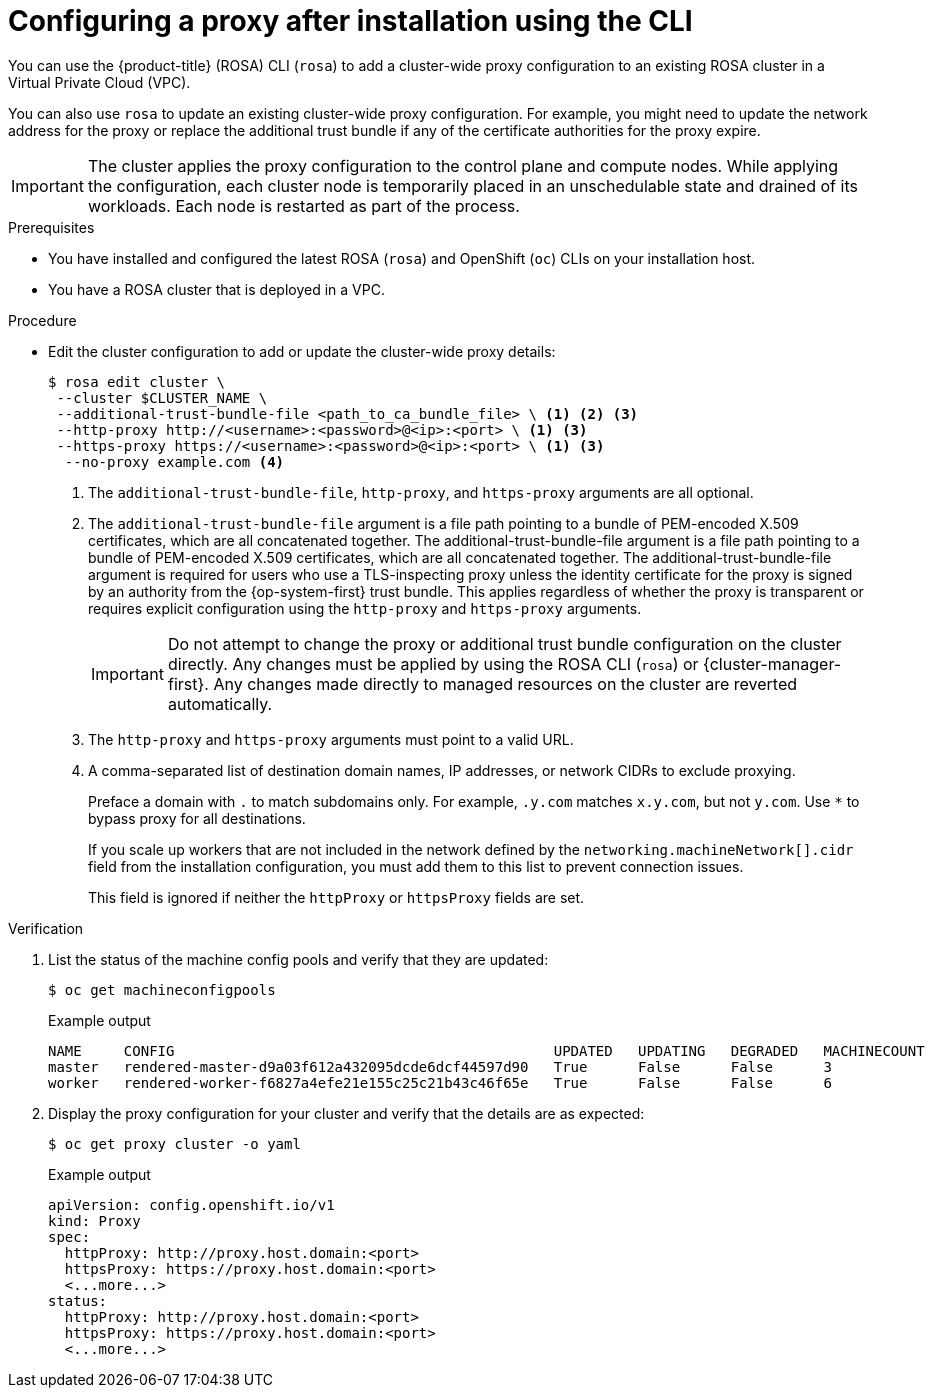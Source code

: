 // Module included in the following assemblies:
//
// * networking/configuring-cluster-wide-proxy.adoc

:_mod-docs-content-type: PROCEDURE
[id="configuring-a-proxy-after-installation-cli_{context}"]
= Configuring a proxy after installation using the CLI

You can use the {product-title} (ROSA) CLI (`rosa`) to add a cluster-wide proxy configuration to an existing ROSA cluster in a Virtual Private Cloud (VPC).

You can also use `rosa` to update an existing cluster-wide proxy configuration. For example, you might need to update the network address for the proxy or replace the additional trust bundle if any of the certificate authorities for the proxy expire.

[IMPORTANT]
====
The cluster applies the proxy configuration to the control plane and compute nodes. While applying the configuration, each cluster node is temporarily placed in an unschedulable state and drained of its workloads. Each node is restarted as part of the process.
====

.Prerequisites

* You have installed and configured the latest ROSA (`rosa`) and OpenShift (`oc`) CLIs on your installation host.
* You have a ROSA cluster that is deployed in a VPC.

.Procedure

* Edit the cluster configuration to add or update the cluster-wide proxy details:
+
[source,terminal]
----
$ rosa edit cluster \
 --cluster $CLUSTER_NAME \
 --additional-trust-bundle-file <path_to_ca_bundle_file> \ <1> <2> <3>
 --http-proxy http://<username>:<password>@<ip>:<port> \ <1> <3>
 --https-proxy https://<username>:<password>@<ip>:<port> \ <1> <3>
  --no-proxy example.com <4>
----
+
--
<1> The `additional-trust-bundle-file`, `http-proxy`, and `https-proxy` arguments are all optional.
<2> The `additional-trust-bundle-file` argument is a file path pointing to a bundle of PEM-encoded X.509 certificates, which are all concatenated together. The additional-trust-bundle-file argument is a file path pointing to a bundle of PEM-encoded X.509 certificates, which are all concatenated together. The additional-trust-bundle-file argument is required for users who use a TLS-inspecting proxy unless the identity certificate for the proxy is signed by an authority from the {op-system-first} trust bundle. This applies regardless of whether the proxy is transparent or requires explicit configuration using the `http-proxy` and `https-proxy` arguments.
+
[IMPORTANT]
====
Do not attempt to change the proxy or additional trust bundle configuration on the cluster directly. Any changes must be applied by using the ROSA CLI (`rosa`) or {cluster-manager-first}. Any changes made directly to managed resources on the cluster are reverted automatically.
====
<3> The `http-proxy` and `https-proxy` arguments must point to a valid URL.
<4> A comma-separated list of destination domain names, IP addresses, or network CIDRs to exclude proxying.
+
Preface a domain with `.` to match subdomains only. For example, `.y.com` matches `x.y.com`, but not `y.com`. Use `*` to bypass proxy for all destinations.
+
If you scale up workers that are not included in the network defined by the `networking.machineNetwork[].cidr` field from the installation configuration, you must add them to this list to prevent connection issues.
+
This field is ignored if neither the `httpProxy` or `httpsProxy` fields are set.
--

.Verification

. List the status of the machine config pools and verify that they are updated:
+
[source,terminal]
----
$ oc get machineconfigpools
----
+
.Example output
[source,terminal]
----
NAME     CONFIG                                             UPDATED   UPDATING   DEGRADED   MACHINECOUNT   READYMACHINECOUNT   UPDATEDMACHINECOUNT   DEGRADEDMACHINECOUNT   AGE
master   rendered-master-d9a03f612a432095dcde6dcf44597d90   True      False      False      3              3                   3                     0                      31h
worker   rendered-worker-f6827a4efe21e155c25c21b43c46f65e   True      False      False      6              6                   6                     0                      31h
----

. Display the proxy configuration for your cluster and verify that the details are as expected:
+
[source,terminal]
----
$ oc get proxy cluster -o yaml
----
+
.Example output
[source,terminal]
----
apiVersion: config.openshift.io/v1
kind: Proxy
spec:
  httpProxy: http://proxy.host.domain:<port>
  httpsProxy: https://proxy.host.domain:<port>
  <...more...>
status:
  httpProxy: http://proxy.host.domain:<port>
  httpsProxy: https://proxy.host.domain:<port>
  <...more...>
----
